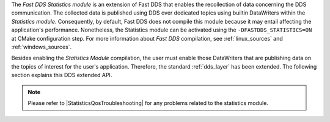The *Fast DDS Statistics module* is an extension of Fast DDS that enables the recollection of data concerning the DDS
communication.
The collected data is published using DDS over dedicated topics using builtin DataWriters within the
*Statistics module*.
Consequently, by default, Fast DDS does not compile this module because it may entail affecting the application's
performance.
Nonetheless, the Statistics module can be activated using the ``-DFASTDDS_STATISTICS=ON`` at CMake configuration step.
For more information about *Fast DDS* compilation, see :ref:`linux_sources` and :ref:`windows_sources`.

Besides enabling the *Statistics Module* compilation, the user must enable those DataWriters that are publishing data on
the topics of interest for the user's application.
Therefore, the standard :ref:`dds_layer` has been extended.
The following section explains this DDS extended API.

.. note::
     Please refer to |StatisticsQosTroubleshooting| for any problems related to the statistics module.
